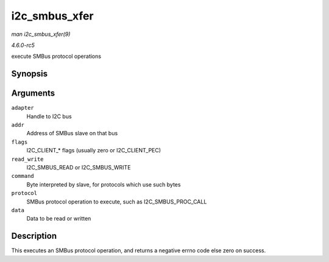 .. -*- coding: utf-8; mode: rst -*-

.. _API-i2c-smbus-xfer:

==============
i2c_smbus_xfer
==============

*man i2c_smbus_xfer(9)*

*4.6.0-rc5*

execute SMBus protocol operations


Synopsis
========

.. c:function:: s32 i2c_smbus_xfer( struct i2c_adapter * adapter, u16 addr, unsigned short flags, char read_write, u8 command, int protocol, union i2c_smbus_data * data )

Arguments
=========

``adapter``
    Handle to I2C bus

``addr``
    Address of SMBus slave on that bus

``flags``
    I2C_CLIENT_* flags (usually zero or I2C_CLIENT_PEC)

``read_write``
    I2C_SMBUS_READ or I2C_SMBUS_WRITE

``command``
    Byte interpreted by slave, for protocols which use such bytes

``protocol``
    SMBus protocol operation to execute, such as I2C_SMBUS_PROC_CALL

``data``
    Data to be read or written


Description
===========

This executes an SMBus protocol operation, and returns a negative errno
code else zero on success.


.. ------------------------------------------------------------------------------
.. This file was automatically converted from DocBook-XML with the dbxml
.. library (https://github.com/return42/sphkerneldoc). The origin XML comes
.. from the linux kernel, refer to:
..
.. * https://github.com/torvalds/linux/tree/master/Documentation/DocBook
.. ------------------------------------------------------------------------------
